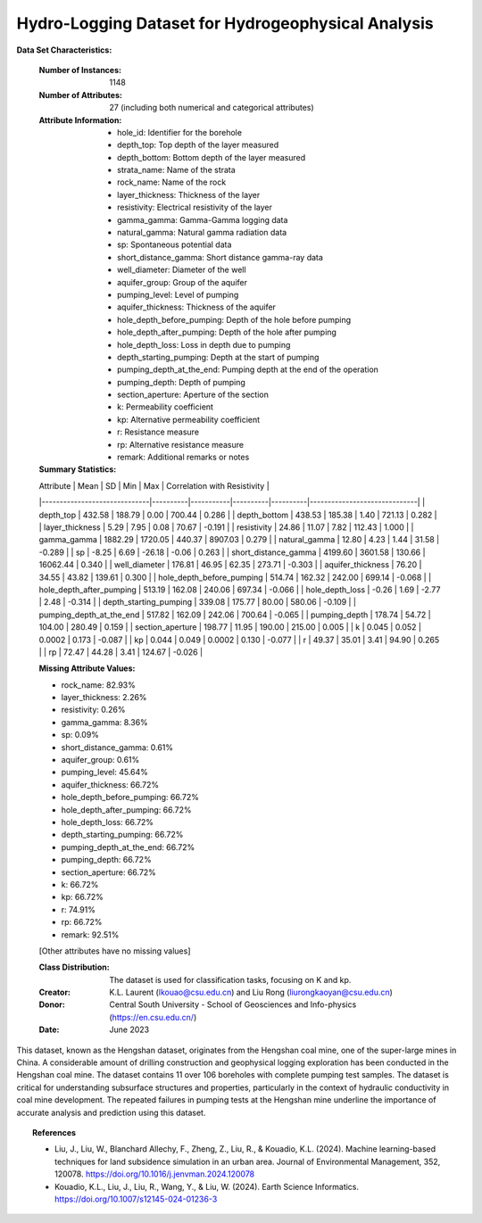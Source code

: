 .. _hlogs_dataset:

Hydro-Logging Dataset for Hydrogeophysical Analysis
---------------------------------------------------

**Data Set Characteristics:**

    :Number of Instances: 1148
    :Number of Attributes: 27 (including both numerical and categorical attributes)
    :Attribute Information:
        - hole_id: Identifier for the borehole
        - depth_top: Top depth of the layer measured
        - depth_bottom: Bottom depth of the layer measured
        - strata_name: Name of the strata
        - rock_name: Name of the rock
        - layer_thickness: Thickness of the layer
        - resistivity: Electrical resistivity of the layer
        - gamma_gamma: Gamma-Gamma logging data
        - natural_gamma: Natural gamma radiation data
        - sp: Spontaneous potential data
        - short_distance_gamma: Short distance gamma-ray data
        - well_diameter: Diameter of the well
        - aquifer_group: Group of the aquifer
        - pumping_level: Level of pumping
        - aquifer_thickness: Thickness of the aquifer
        - hole_depth_before_pumping: Depth of the hole before pumping
        - hole_depth_after_pumping: Depth of the hole after pumping
        - hole_depth_loss: Loss in depth due to pumping
        - depth_starting_pumping: Depth at the start of pumping
        - pumping_depth_at_the_end: Pumping depth at the end of the operation
        - pumping_depth: Depth of pumping
        - section_aperture: Aperture of the section
        - k: Permeability coefficient
        - kp: Alternative permeability coefficient
        - r: Resistance measure
        - rp: Alternative resistance measure
        - remark: Additional remarks or notes
        
    :Summary Statistics:

    | Attribute                    | Mean     | SD        | Min      | Max      | Correlation with Resistivity |
    |------------------------------|----------|-----------|----------|----------|------------------------------|
    | depth_top                    | 432.58   | 188.79    | 0.00     | 700.44   | 0.286                        |
    | depth_bottom                 | 438.53   | 185.38    | 1.40     | 721.13   | 0.282                        |
    | layer_thickness              | 5.29     | 7.95      | 0.08     | 70.67    | -0.191                       |
    | resistivity                  | 24.86    | 11.07     | 7.82     | 112.43   | 1.000                        |
    | gamma_gamma                  | 1882.29  | 1720.05   | 440.37   | 8907.03  | 0.279                        |
    | natural_gamma                | 12.80    | 4.23      | 1.44     | 31.58    | -0.289                       |
    | sp                           | -8.25    | 6.69      | -26.18   | -0.06    | 0.263                        |
    | short_distance_gamma         | 4199.60  | 3601.58   | 130.66   | 16062.44 | 0.340                        |
    | well_diameter                | 176.81   | 46.95     | 62.35    | 273.71   | -0.303                       |
    | aquifer_thickness            | 76.20    | 34.55     | 43.82    | 139.61   | 0.300                        |
    | hole_depth_before_pumping    | 514.74   | 162.32    | 242.00   | 699.14   | -0.068                       |
    | hole_depth_after_pumping     | 513.19   | 162.08    | 240.06   | 697.34   | -0.066                       |
    | hole_depth_loss              | -0.26    | 1.69      | -2.77    | 2.48     | -0.314                       |
    | depth_starting_pumping       | 339.08   | 175.77    | 80.00    | 580.06   | -0.109                       |
    | pumping_depth_at_the_end     | 517.82   | 162.09    | 242.06   | 700.64   | -0.065                       |
    | pumping_depth                | 178.74   | 54.72     | 104.00   | 280.49   | 0.159                        |
    | section_aperture             | 198.77   | 11.95     | 190.00   | 215.00   | 0.005                        |
    | k                            | 0.045    | 0.052     | 0.0002   | 0.173    | -0.087                       |
    | kp                           | 0.044    | 0.049     | 0.0002   | 0.130    | -0.077                       |
    | r                            | 49.37    | 35.01     | 3.41     | 94.90    | 0.265                        |
    | rp                           | 72.47    | 44.28     | 3.41     | 124.67   | -0.026                       |

    :Missing Attribute Values:
    - rock_name: 82.93%
    - layer_thickness: 2.26%
    - resistivity: 0.26%
    - gamma_gamma: 8.36%
    - sp: 0.09%
    - short_distance_gamma: 0.61%
    - aquifer_group: 0.61%
    - pumping_level: 45.64%
    - aquifer_thickness: 66.72%
    - hole_depth_before_pumping: 66.72%
    - hole_depth_after_pumping: 66.72%
    - hole_depth_loss: 66.72%
    - depth_starting_pumping: 66.72%
    - pumping_depth_at_the_end: 66.72%
    - pumping_depth: 66.72%
    - section_aperture: 66.72%
    - k: 66.72%
    - kp: 66.72%
    - r: 74.91%
    - rp: 66.72%
    - remark: 92.51%
    [Other attributes have no missing values]

    :Class Distribution: The dataset is used for classification tasks, focusing on K and kp.
    :Creator: K.L. Laurent (lkouao@csu.edu.cn) and Liu Rong (liurongkaoyan@csu.edu.cn)
    :Donor: Central South University - School of Geosciences and Info-physics (https://en.csu.edu.cn/)
    :Date: June 2023

This dataset, known as the Hengshan dataset, originates from the Hengshan coal mine, one of the super-large mines in China. 
A considerable amount of drilling construction and geophysical logging exploration has been conducted in the Hengshan coal 
mine. The dataset contains 11 over 106 boreholes with complete pumping test samples. The dataset is critical for understanding 
subsurface structures and properties, particularly in the context of hydraulic conductivity in coal mine development. The repeated 
failures in pumping tests at the Hengshan mine underline the importance of accurate analysis and prediction using this dataset.


.. topic:: References

   - Liu, J., Liu, W., Blanchard Allechy, F., Zheng, Z., Liu, R., & Kouadio, K.L. (2024). Machine learning-based techniques for land subsidence simulation in an urban area. Journal of Environmental Management, 352, 120078. https://doi.org/10.1016/j.jenvman.2024.120078
   - Kouadio, K.L., Liu, J., Liu, R., Wang, Y., & Liu, W. (2024). Earth Science Informatics. https://doi.org/10.1007/s12145-024-01236-3

